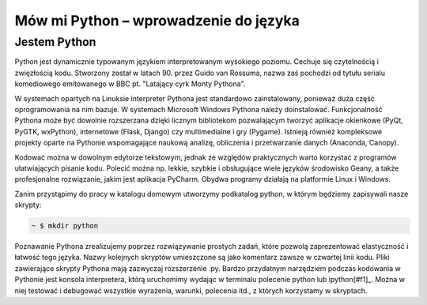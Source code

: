 Mów mi Python – wprowadzenie do języka
**************************************

Jestem Python
================

Python jest dynamicznie typowanym językiem interpretowanym wysokiego poziomu. Cechuje się czytelnością i zwięzłością kodu. Stworzony został w latach 90. przez Guido van Rossuma, nazwa zaś pochodzi od tytułu serialu komediowego emitowanego w BBC pt. "Latający cyrk Monty Pythona".

W systemach opartych na Linuksie interpreter Pythona jest standardowo zainstalowany, ponieważ duża część oprogramowania na nim bazuje. W systemach Microsoft Windows Pythona należy doinstalować. Funkcjonalność Pythona może być dowolnie rozszerzana dzięki licznym bibliotekom pozwalającym tworzyć aplikacje okienkowe (PyQt, PyGTK, wxPython), internetowe (Flask, Django) czy multimedialne i gry (Pygame). Istnieją również kompleksowe projekty oparte na Pythonie wspomagające naukową analizę, obliczenia i przetwarzanie danych (Anaconda, Canopy).

Kodować można w dowolnym edytorze tekstowym, jednak ze względów praktycznych warto korzystać z programów ułatwiających pisanie kodu. Polecić można np. lekkie, szybkie i obsługujące wiele języków środowisko Geany, a także profesjonalne rozwiązanie, jakim jest aplikacja PyCharm. Obydwa programy działają na platformie Linux i Windows.

Zanim przystąpimy do pracy w katalogu domowym utworzymy podkatalog python, w którym będziemy zapisywali nasze skrypty:

.. raw:: html

    <div class="code_no">Terminal nr <script>var code_no = code_no || 1; document.write(code_no++);</script></div>

.. code:: bash

    ~ $ mkdir python

Poznawanie Pythona zrealizujemy poprzez rozwiązywanie prostych zadań, które pozwolą zaprezentować elastyczność i łatwość tego języka. Nazwy kolejnych skryptów umieszczone są jako komentarz zawsze w czwartej linii kodu. Pliki zawierające skrypty Pythona mają zazwyczaj rozszerzenie .py. Bardzo przydatnym narzędziem podczas kodowania w Pythonie jest konsola interpretera, którą uruchomimy wydając w terminalu polecenie python lub ipython[#f1]_. Można w niej testować i debugować wszystkie wyrażenia, warunki, polecenia itd., z których korzystamy w skryptach.

.. [#f1]_ Ipython to rozszerzona konsola Pythona przeznaczona do wszelkiego rodzaju interaktywnych obliczeń.

